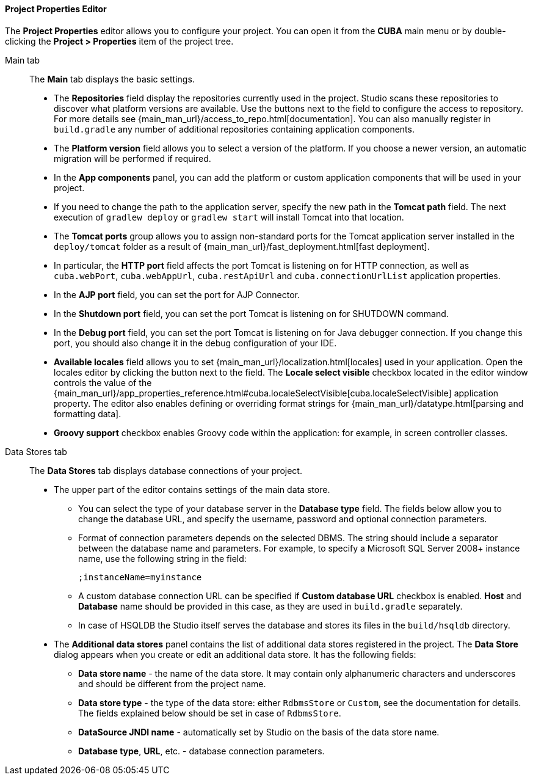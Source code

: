 :sourcesdir: ../../../../../source

[[project_properties]]
==== Project Properties Editor

The *Project Properties* editor allows you to configure your project. You can open it from the *CUBA* main menu or by double-clicking the *Project > Properties* item of the project tree.

Main tab::
+
--
The *Main* tab displays the basic settings.

* The *Repositories* field display the repositories currently used in the project. Studio scans these repositories to discover what platform versions are available. Use the buttons next to the field to configure the access to repository. For more details see {main_man_url}/access_to_repo.html[documentation]. You can also manually register in `build.gradle` any number of additional repositories containing application components.

* The *Platform version* field allows you to select a version of the platform. If you choose a newer version, an automatic migration will be performed if required.

* In the *App components* panel, you can add the platform or custom application components that will be used in your project.

* If you need to change the path to the application server, specify the new path in the *Tomcat path* field. The next execution of `gradlew deploy` or `gradlew start` will install Tomcat into that location.

* The *Tomcat ports* group allows you to assign non-standard ports for the Tomcat application server installed in the `deploy/tomcat` folder as a result of {main_man_url}/fast_deployment.html[fast deployment].

* In particular, the *HTTP port* field affects the port Tomcat is listening on for HTTP connection, as well as `cuba.webPort`, `cuba.webAppUrl`, `cuba.restApiUrl` and `cuba.connectionUrlList` application properties.

* In the *AJP port* field, you can set the port for AJP Connector.

* In the *Shutdown port* field, you can set the port Tomcat is listening on for SHUTDOWN command.

* In the *Debug port* field, you can set the port Tomcat is listening on for Java debugger connection. If you change this port, you should also change it in the debug configuration of your IDE.

* *Available locales* field allows you to set {main_man_url}/localization.html[locales] used in your application. Open the locales editor by clicking the button next to the field. The *Locale select visible* checkbox located in the editor window controls the value of the {main_man_url}/app_properties_reference.html#cuba.localeSelectVisible[cuba.localeSelectVisible] application property. The editor also enables defining or overriding format strings for {main_man_url}/datatype.html[parsing and formatting data].

* *Groovy support* checkbox enables Groovy code within the application: for example, in screen controller classes.
--

Data Stores tab::
+
--
The *Data Stores* tab displays database connections of your project.

* The upper part of the editor contains settings of the main data store.

** You can select the type of your database server in the *Database type* field. The fields below allow you to change the database URL, and specify the username, password and optional connection parameters.

** Format of connection parameters depends on the selected DBMS. The string should include a separator between the database name and parameters. For example, to specify a Microsoft SQL Server 2008+ instance name, use the following string in the field:
+
[source]
----
;instanceName=myinstance
----

** A custom database connection URL can be specified if *Custom database URL* checkbox is enabled. *Host* and *Database* name should be provided in this case, as they are used in `build.gradle` separately.

** In case of HSQLDB the Studio itself serves the database and stores its files in the `build/hsqldb` directory.

* The *Additional data stores* panel contains the list of additional data stores registered in the project. The *Data Store* dialog appears when you create or edit an additional data store. It has the following fields:

** *Data store name* - the name of the data store. It may contain only alphanumeric characters and underscores and should be different from the project name.

** *Data store type* - the type of the data store: either `RdbmsStore` or `Custom`, see the documentation for details. The fields explained below should be set in case of `RdbmsStore`.

** *DataSource JNDI name* - automatically set by Studio on the basis of the data store name.

** *Database type*, *URL*, etc. - database connection parameters.
--